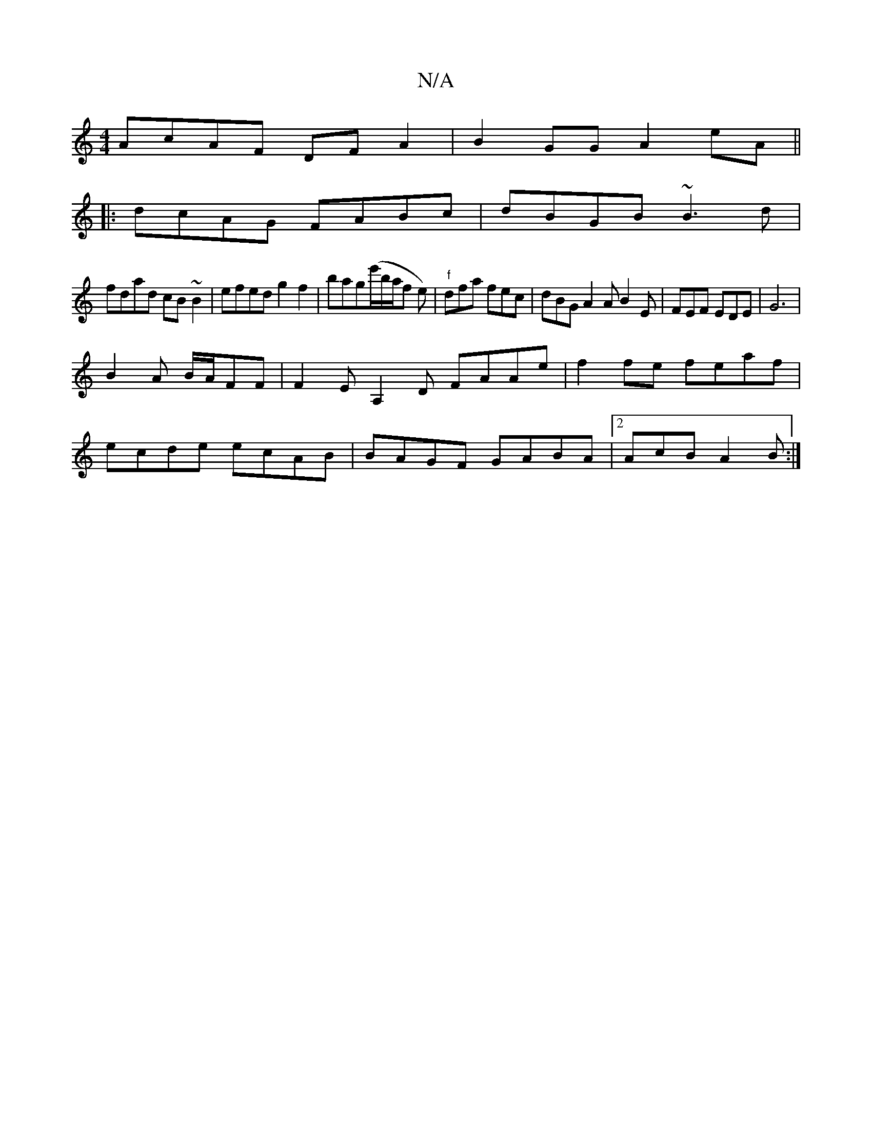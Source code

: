 X:1
T:N/A
M:4/4
R:N/A
K:Cmajor
AcAF DFA2|B2GG A2eA||
|:dcAG FABc|dBGB ~B3d|
fdad cB~B2|efed g2f2|bag(e'/b/a/2f e) | "f"dfa fec | dBG A2A B2E | FEF EDE | G6 |
B2 A B/A/FF | F2 E A,2 D FAAe|f2fe feaf|
ecde ecAB|BAGF GABA|2AcB A2B:|2 